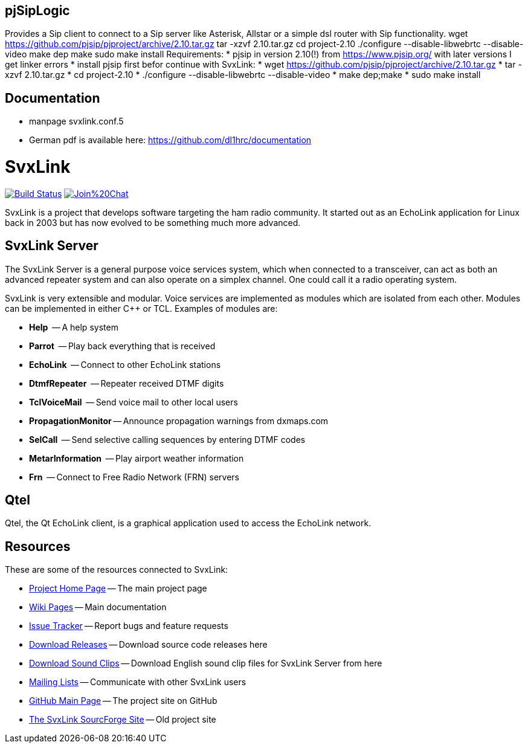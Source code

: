 == pjSipLogic ==

Provides a Sip client to connect to a Sip server like Asterisk, Allstar or a simple dsl router with Sip functionality.
wget https://github.com/pjsip/pjproject/archive/2.10.tar.gz
tar -xzvf 2.10.tar.gz
cd project-2.10
./configure --disable-libwebrtc --disable-video
make dep
make
sudo make install
Requirements:
* pjsip in version 2.10(!) from https://www.pjsip.org/ with later versions I get linker errors
* install pjsip first befor continue with SvxLink:
*  wget https://github.com/pjsip/pjproject/archive/2.10.tar.gz
*  tar -xzvf 2.10.tar.gz
*  cd project-2.10
*  ./configure --disable-libwebrtc --disable-video
*  make dep;make
*  sudo make install

== Documentation ==
- manpage svxlink.conf.5
- German pdf is available here: https://github.com/dl1hrc/documentation

SvxLink
=======

image:https://travis-ci.org/sm0svx/svxlink.svg?branch=master["Build Status", link="https://travis-ci.org/sm0svx/svxlink"]
image:https://badges.gitter.im/Join%20Chat.svg[link="https://gitter.im/sm0svx/svxlink?utm_source=badge&utm_medium=badge&utm_campaign=pr-badge&utm_content=badge"]

SvxLink is a project that develops software targeting the ham radio community.
It started out as an EchoLink application for Linux back in 2003 but has now
evolved to be something much more advanced.

== SvxLink Server ==
The SvxLink Server is a general purpose voice services system, which when
connected to a transceiver, can act as both an advanced repeater system and can
also operate on a simplex channel. One could call it a radio operating system.

SvxLink is very extensible and modular. Voice services are implemented as
modules which are isolated from each other.  Modules can be implemented in
either C++ or TCL. Examples of modules are:

* *Help*               -- A help system
* *Parrot*             -- Play back everything that is received
* *EchoLink*           -- Connect to other EchoLink stations
* *DtmfRepeater*       -- Repeater received DTMF digits
* *TclVoiceMail*       -- Send voice mail to other local users
* *PropagationMonitor* -- Announce propagation warnings from dxmaps.com
* *SelCall*            -- Send selective calling sequences by entering DTMF codes
* *MetarInformation*   -- Play airport weather information
* *Frn*                -- Connect to Free Radio Network (FRN) servers

== Qtel ==
Qtel, the Qt EchoLink client, is a graphical application used to access the
EchoLink network.

== Resources ==
These are some of the resources connected to SvxLink:

:gh_pages:    http://svxlink.org/
:gh_wiki:     https://github.com/sm0svx/svxlink/wiki
:gh_issues:   https://github.com/sm0svx/svxlink/issues
:gh_releases: https://github.com/sm0svx/svxlink/releases
:gh_sndclips: https://github.com/sm0svx/svxlink-sounds-en_US-heather/releases
:sf_lists:    http://sourceforge.net/p/svxlink/mailman
:gh_main:     https://github.com/sm0svx/svxlink
:sf_summary:  https://sourceforge.net/projects/svxlink

* {gh_pages}[Project Home Page] -- The main project page
* {gh_wiki}[Wiki Pages] -- Main documentation
* {gh_issues}[Issue Tracker] -- Report bugs and feature requests
* {gh_releases}[Download Releases] -- Download source code releases here
* {gh_sndclips}[Download Sound Clips] -- Download English sound clip files for
  SvxLink Server from here
* {sf_lists}[Mailing Lists] -- Communicate with other SvxLink users
* {gh_main}[GitHub Main Page] -- The project site on GitHub
* {sf_summary}[The SvxLink SourcForge Site] -- Old project site
